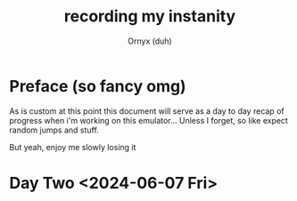 #+TITLE: recording my instanity
#+AUTHOR: Ornyx (duh)

* Preface (so fancy omg)
As is custom at this point this document will serve as a day to day recap of
progress when i'm working on this emulator... Unless I forget, so like expect
random jumps and stuff.

But yeah, enjoy me slowly losing it

* Day Two <2024-06-07 Fri>
:LOGBOOK:
CLOCK: [2024-06-07 Fri 12:26]
:END:
